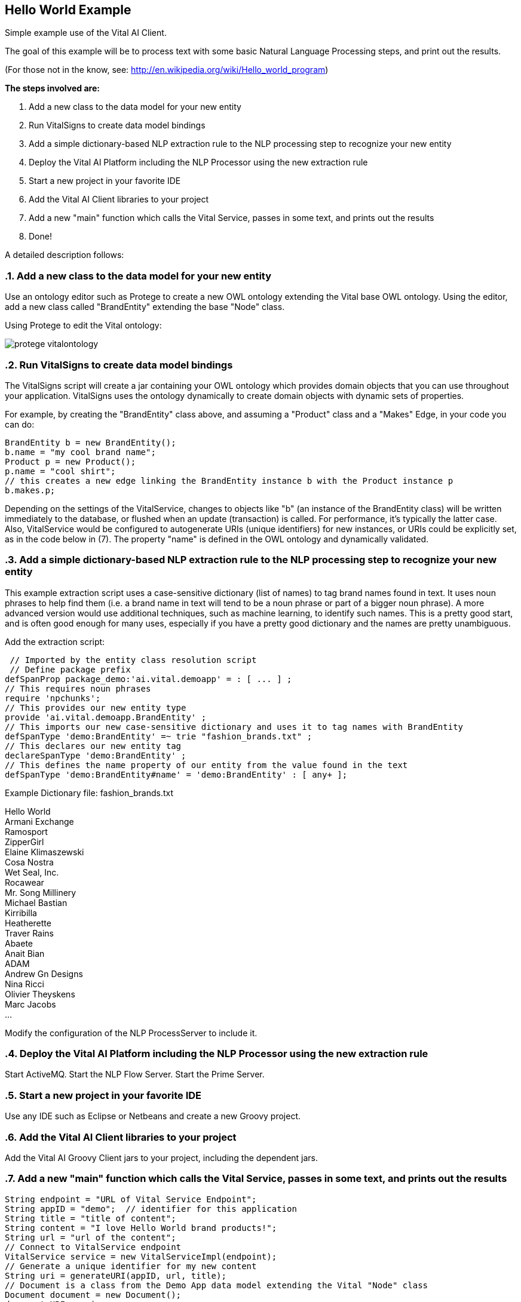 :showcomments:
:source-highlighter: coderay
:linkattrs:
== Hello World Example 
:sectnums:
Simple example use of the Vital AI Client.

The goal of this example will be to process text with some basic Natural Language Processing steps, and print out the results.

(For those not in the know, see:
http://en.wikipedia.org/wiki/Hello_world_program[http://en.wikipedia.org/wiki/Hello_world_program, window="http://en.wikipedia.org/wiki/Hello_world_program"])

*The steps involved are:*

1. Add a new class to the data model for your new entity
1. Run VitalSigns to create data model bindings
1. Add a simple dictionary-based NLP extraction rule to the NLP processing step to recognize your new entity
1. Deploy the Vital AI Platform including the NLP Processor using the new extraction rule
1. Start a new project in your favorite IDE
1. Add the Vital AI Client libraries to your project
1. Add a new "main" function which calls the Vital Service, passes in some text, and prints out the results
1. Done!

A detailed description follows:

=== Add a new class to the data model for your new entity

Use an ontology editor such as Protege to create a new OWL ontology extending the Vital base OWL ontology.  Using the editor, add a new class called "BrandEntity" extending the base "Node" class.

Using Protege to edit the Vital ontology:

image::protege_vitalontology.png[]
  

=== Run VitalSigns to create data model bindings

The VitalSigns script will create a jar containing your OWL ontology which provides domain objects that you can use throughout your application.  VitalSigns uses the ontology dynamically to create domain objects with dynamic sets of properties.  

For example, by creating the "BrandEntity" class above, and assuming a "Product" class and a "Makes" Edge, in your code you can do:

[source, groovy]

BrandEntity b = new BrandEntity();
b.name = "my cool brand name";
Product p = new Product();
p.name = "cool shirt";
// this creates a new edge linking the BrandEntity instance b with the Product instance p
b.makes.p; 


Depending on the settings of the VitalService, changes to objects like "b" (an instance of the BrandEntity class) will be written immediately to the database, or flushed when an update (transaction) is called.  For performance, it's typically the latter case.  Also, VitalService would be configured to autogenerate URIs (unique identifiers) for new instances, or URIs could be explicitly set, as in the code below in (7).  The property "name" is defined in the OWL ontology and dynamically validated.

=== Add a simple dictionary-based NLP extraction rule to the NLP processing step to recognize your new entity

This example extraction script uses a case-sensitive dictionary (list of names) to tag brand names found in text.  It uses noun phrases to help find them (i.e. a brand name in text will tend to be a noun phrase or part of a bigger noun phrase).  A more advanced version would use additional techniques, such as machine learning, to identify such names.  This is a pretty good start, and is often good enough for many uses, especially if you have a pretty good dictionary and the names are pretty unambiguous.

Add the extraction script:

[source, groovy]
 // Imported by the entity class resolution script
 // Define package prefix
defSpanProp package_demo:'ai.vital.demoapp' = : [ ... ] ;
// This requires noun phrases
require 'npchunks'; 
// This provides our new entity type 
provide 'ai.vital.demoapp.BrandEntity' ;  
// This imports our new case-sensitive dictionary and uses it to tag names with BrandEntity
defSpanType 'demo:BrandEntity' =~ trie "fashion_brands.txt" ; 
// This declares our new entity tag
declareSpanType 'demo:BrandEntity' ;  
// This defines the name property of our entity from the value found in the text
defSpanType 'demo:BrandEntity#name' = 'demo:BrandEntity' : [ any+ ]; 


Example Dictionary file: fashion_brands.txt


Hello World +
Armani Exchange +
Ramosport +
ZipperGirl +
Elaine Klimaszewski +
Cosa Nostra +
Wet Seal, Inc. +
Rocawear +
Mr. Song Millinery +
Michael Bastian +
Kirribilla +
Heatherette +
Traver Rains +
Abaete +
Anait Bian +
ADAM +
Andrew Gn Designs +
Nina Ricci +
Olivier Theyskens +
Marc Jacobs +
...


Modify the configuration of the NLP ProcessServer to include it.


=== Deploy the Vital AI Platform including the NLP Processor using the new extraction rule

Start ActiveMQ.
Start the NLP Flow Server.
Start the Prime Server.

=== Start a new project in your favorite IDE

Use any IDE such as Eclipse or Netbeans and create a new Groovy project.


=== Add the Vital AI Client libraries to your project

Add the Vital AI Groovy Client jars to your project, including the dependent jars.


=== Add a new "main" function which calls the Vital Service, passes in some text, and prints out the results

[source, groovy]

String endpoint = "URL of Vital Service Endpoint";
String appID = "demo";  // identifier for this application
String title = "title of content";
String content = "I love Hello World brand products!";
String url = "url of the content";
// Connect to VitalService endpoint
VitalService service = new VitalServiceImpl(endpoint);
// Generate a unique identifier for my new content
String uri = generateURI(appID, url, title);             
// Document is a class from the Demo App data model extending the Vital "Node" class
Document document = new Document();
document.URI = uri;
document.title = title;
document.body = content;             
Document doc = null;            
ResultSet resultSet = null;
// Process the document using a ProcessFlow named "nlp_process"                      
resultSet = service.callFunction("nlp_process", document);
// Check the results back -- should be one document in the results                      
for(Document _doc : resultSet.iterator(Document.class) ) {
        if(doc != null) { throw new VitalServiceException("Expected exactly 1 result!"); }
                doc = _doc;
}
// Get the entities extracted in the results
List entities = doc.getEntities();  // this follows the "hasEntity" edge to return a collection of objects                              
// Print them out!                                    
for(int i = 0 ; i < entities.size(); i++) {
        Entity entity = entities.get(i);        
        println((i+1) + " " + entity.name + "\ttype: " + entity.category + "\trelevance: " + entity.relevance + "!");
}


*Done!*